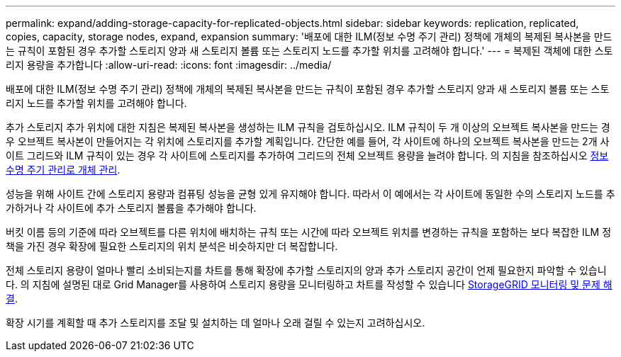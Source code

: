 ---
permalink: expand/adding-storage-capacity-for-replicated-objects.html 
sidebar: sidebar 
keywords: replication, replicated, copies, capacity, storage nodes, expand, expansion 
summary: '배포에 대한 ILM(정보 수명 주기 관리) 정책에 개체의 복제된 복사본을 만드는 규칙이 포함된 경우 추가할 스토리지 양과 새 스토리지 볼륨 또는 스토리지 노드를 추가할 위치를 고려해야 합니다.' 
---
= 복제된 객체에 대한 스토리지 용량을 추가합니다
:allow-uri-read: 
:icons: font
:imagesdir: ../media/


[role="lead"]
배포에 대한 ILM(정보 수명 주기 관리) 정책에 개체의 복제된 복사본을 만드는 규칙이 포함된 경우 추가할 스토리지 양과 새 스토리지 볼륨 또는 스토리지 노드를 추가할 위치를 고려해야 합니다.

추가 스토리지 추가 위치에 대한 지침은 복제된 복사본을 생성하는 ILM 규칙을 검토하십시오. ILM 규칙이 두 개 이상의 오브젝트 복사본을 만드는 경우 오브젝트 복사본이 만들어지는 각 위치에 스토리지를 추가할 계획입니다. 간단한 예를 들어, 각 사이트에 하나의 오브젝트 복사본을 만드는 2개 사이트 그리드와 ILM 규칙이 있는 경우 각 사이트에 스토리지를 추가하여 그리드의 전체 오브젝트 용량을 늘려야 합니다. 의 지침을 참조하십시오 xref:../ilm/index.adoc[정보 수명 주기 관리로 개체 관리].

성능을 위해 사이트 간에 스토리지 용량과 컴퓨팅 성능을 균형 있게 유지해야 합니다. 따라서 이 예에서는 각 사이트에 동일한 수의 스토리지 노드를 추가하거나 각 사이트에 추가 스토리지 볼륨을 추가해야 합니다.

버킷 이름 등의 기준에 따라 오브젝트를 다른 위치에 배치하는 규칙 또는 시간에 따라 오브젝트 위치를 변경하는 규칙을 포함하는 보다 복잡한 ILM 정책을 가진 경우 확장에 필요한 스토리지의 위치 분석은 비슷하지만 더 복잡합니다.

전체 스토리지 용량이 얼마나 빨리 소비되는지를 차트를 통해 확장에 추가할 스토리지의 양과 추가 스토리지 공간이 언제 필요한지 파악할 수 있습니다. 의 지침에 설명된 대로 Grid Manager를 사용하여 스토리지 용량을 모니터링하고 차트를 작성할 수 있습니다 xref:../monitor/index.adoc[StorageGRID 모니터링 및 문제 해결].

확장 시기를 계획할 때 추가 스토리지를 조달 및 설치하는 데 얼마나 오래 걸릴 수 있는지 고려하십시오.
